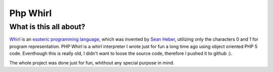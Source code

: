 =========
Php Whirl
=========

What is this all about?
=======================

Whirl__ is an `esoteric programming language`__, which was invented by `Sean
Heber`__, utilizing only the characters 0 and 1 for program representation.
PHP Whirl is a whirl interpreter I wrote just for fun a long time ago using
object oriented PHP 5 code. Eventhough this is really old, I didn't want to
loose the source code, therefore I pushed it to github :).

__ http://web.archive.org/web/20130116204525/bigzaphod.org/whirl/
__ http://en.wikipedia.org/wiki/Esoteric_programming_language
__ http://web.archive.org/web/20130116204525/bigzaphod.org/

The whole project was done just for fun, whithout any special purpose in mind.
